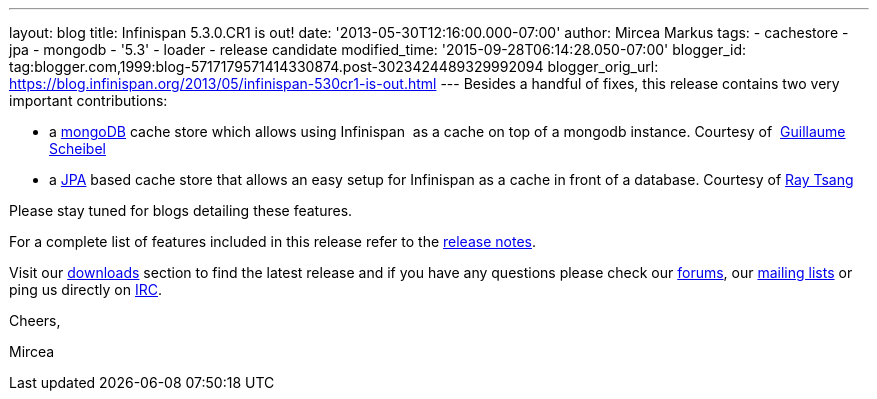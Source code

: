 ---
layout: blog
title: Infinispan 5.3.0.CR1 is out!
date: '2013-05-30T12:16:00.000-07:00'
author: Mircea Markus
tags:
- cachestore
- jpa
- mongodb
- '5.3'
- loader
- release candidate
modified_time: '2015-09-28T06:14:28.050-07:00'
blogger_id: tag:blogger.com,1999:blog-5717179571414330874.post-3023424489329992094
blogger_orig_url: https://blog.infinispan.org/2013/05/infinispan-530cr1-is-out.html
---
Besides a handful of fixes, this release contains two very important
contributions:

* a http://www.mongodb.org/[mongoDB] cache store which allows using
Infinispan  as a cache on top of a mongodb instance. Courtesy of
 http://fr.linkedin.com/in/guillaumescheibel[Guillaume Scheibel]
* a
http://www.oracle.com/technetwork/java/javaee/tech/persistence-jsp-140049.html[JPA]
based cache store that allows an easy setup for Infinispan as a cache in
front of a database. Courtesy of
http://www.linkedin.com/in/rayjtsang[Ray Tsang]

Please stay tuned for blogs detailing these features.

For a complete list of features included in this release refer to
the https://issues.jboss.org/secure/ReleaseNote.jspa?projectId=12310799&version=12321180[release
notes].

Visit our http://www.jboss.org/infinispan/downloads[downloads] section
to find the latest release and if you have any questions please check
our http://www.jboss.org/infinispan/forums[forums],
our https://lists.jboss.org/mailman/listinfo/infinispan-dev[mailing
lists] or ping us directly on irc://irc.freenode.org/infinispan[IRC].



Cheers,

Mircea
